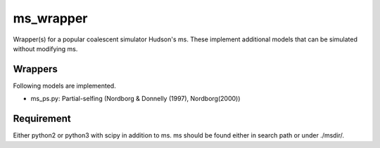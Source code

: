 ms_wrapper
==========

Wrapper(s) for a popular coalescent simulator Hudson's ms.
These implement additional models that can be simulated without
modifying ms.

Wrappers
--------

Following models are implemented.

- ms_ps.py: Partial-selfing (Nordborg & Donnelly (1997), Nordborg(2000))

Requirement
-----------

Either python2 or python3 with scipy in addition to ms.  ms should be found either in
search path or under ./msdir/.
